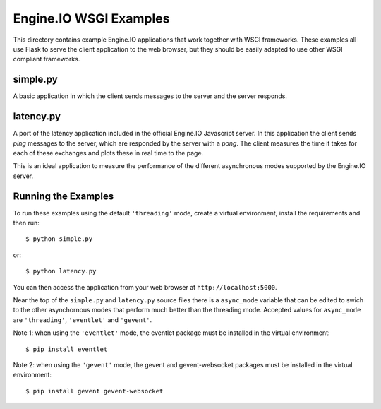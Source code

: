 Engine.IO WSGI Examples
=======================

This directory contains example Engine.IO applications that work together with
WSGI frameworks. These examples all use Flask to serve the client application
to the web browser, but they should be easily adapted to use other WSGI
compliant frameworks.

simple.py
---------

A basic application in which the client sends messages to the server and the
server responds.

latency.py
----------

A port of the latency application included in the official Engine.IO
Javascript server. In this application the client sends *ping* messages to
the server, which are responded by the server with a *pong*. The client
measures the time it takes for each of these exchanges and plots these in real
time to the page.

This is an ideal application to measure the performance of the different
asynchronous modes supported by the Engine.IO server.

Running the Examples
--------------------

To run these examples using the default ``'threading'`` mode, create a virtual
environment, install the requirements and then run::

    $ python simple.py

or::

    $ python latency.py

You can then access the application from your web browser at
``http://localhost:5000``.

Near the top of the ``simple.py`` and ``latency.py`` source files there is a
``async_mode`` variable that can be edited to swich to the other asynchornous
modes that perform much better than the threading mode. Accepted values for
``async_mode`` are ``'threading'``, ``'eventlet'`` and ``'gevent'``.

Note 1: when using the ``'eventlet'`` mode, the eventlet package must be
installed in the virtual environment::

    $ pip install eventlet

Note 2: when using the ``'gevent'`` mode, the gevent and gevent-websocket
packages must be installed in the virtual environment::

    $ pip install gevent gevent-websocket
